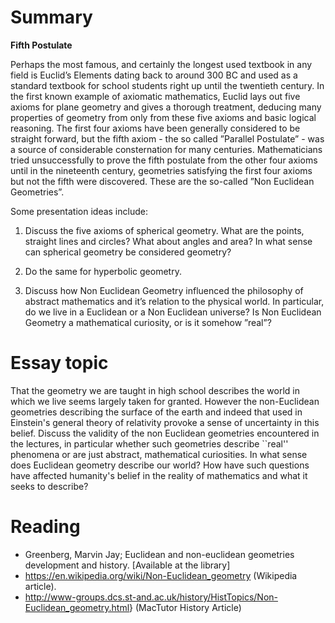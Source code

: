 * Summary

*Fifth Postulate*

Perhaps the most famous, and certainly the longest used textbook in any field is Euclid’s Elements dating back to around 300 BC and used as a standard textbook for school students right up until the twentieth century. In the first known example of axiomatic mathematics, Euclid lays out five axioms for plane geometry and gives a thorough treatment, deducing many properties of geometry from only from these five axioms and basic logical reasoning. The first four axioms have been generally considered to be straight forward, but the fifth axiom - the so called ”Parallel Postulate” - was a source of considerable consternation for many centuries. Mathematicians tried unsuccessfully to prove the fifth postulate from the other four axioms until in the nineteenth century, geometries satisfying the first four axioms but not the fifth were discovered. These are the so-called ”Non Euclidean Geometries”.

Some presentation ideas include:

1. Discuss the five axioms of spherical geometry. What are the points, straight lines and circles? What about angles and area? In what sense can spherical geometry be considered geometry?

2. Do the same for hyperbolic geometry.

3. Discuss how Non Euclidean Geometry influenced the philosophy of abstract mathematics and it’s relation to the physical world. In particular, do we live in a Euclidean or a Non Euclidean universe? Is Non Euclidean Geometry a mathematical curiosity, or is it somehow ”real”? 

* Essay topic

That the geometry we are taught in high school describes the world in which we live seems largely taken for granted. However the non-Euclidean geometries describing the surface of the earth and indeed that used in Einstein's general theory of relativity provoke a sense of uncertainty in this belief. Discuss the validity of the non Euclidean geometries encountered in the lectures, in particular whether such geometries describe ``real'' phenomena or are just abstract, mathematical curiosities. In what sense does Euclidean geometry describe our world? How have such questions have affected humanity's belief in the reality of mathematics and what it seeks to describe?

* Reading

- Greenberg, Marvin Jay; Euclidean and non-euclidean geometries development and history. [Available at the library]
- https://en.wikipedia.org/wiki/Non-Euclidean_geometry (Wikipedia article).
- http://www-groups.dcs.st-and.ac.uk/history/HistTopics/Non-Euclidean_geometry.html} (MacTutor History Article)

